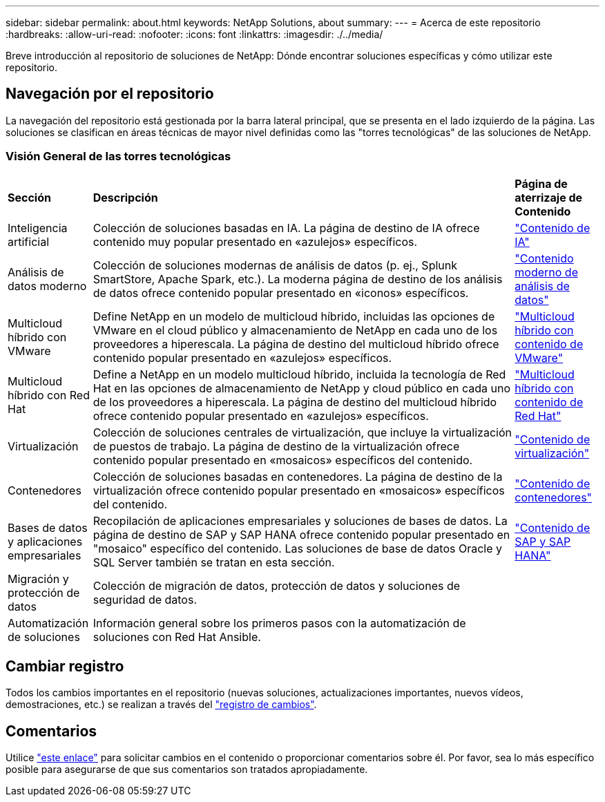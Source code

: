 ---
sidebar: sidebar 
permalink: about.html 
keywords: NetApp Solutions, about 
summary:  
---
= Acerca de este repositorio
:hardbreaks:
:allow-uri-read: 
:nofooter: 
:icons: font
:linkattrs: 
:imagesdir: ./../media/


[role="lead"]
Breve introducción al repositorio de soluciones de NetApp: Dónde encontrar soluciones específicas y cómo utilizar este repositorio.



== Navegación por el repositorio

La navegación del repositorio está gestionada por la barra lateral principal, que se presenta en el lado izquierdo de la página. Las soluciones se clasifican en áreas técnicas de mayor nivel definidas como las "torres tecnológicas" de las soluciones de NetApp.



=== Visión General de las torres tecnológicas

[cols="2,10,2"]
|===


| *Sección* | *Descripción* | *Página de aterrizaje de Contenido* 


| Inteligencia artificial | Colección de soluciones basadas en IA. La página de destino de IA ofrece contenido muy popular presentado en «azulejos» específicos. | link:ai/index.html["Contenido de IA"] 


| Análisis de datos moderno | Colección de soluciones modernas de análisis de datos (p. ej., Splunk SmartStore, Apache Spark, etc.). La moderna página de destino de los análisis de datos ofrece contenido popular presentado en «iconos» específicos. | link:data-analytics/index.html["Contenido moderno de análisis de datos"] 


| Multicloud híbrido con VMware | Define NetApp en un modelo de multicloud híbrido, incluidas las opciones de VMware en el cloud público y almacenamiento de NetApp en cada uno de los proveedores a hiperescala. La página de destino del multicloud híbrido ofrece contenido popular presentado en «azulejos» específicos. | link:ehc/index.html["Multicloud híbrido con contenido de VMware"] 


| Multicloud híbrido con Red Hat | Define a NetApp en un modelo multicloud híbrido, incluida la tecnología de Red Hat en las opciones de almacenamiento de NetApp y cloud público en cada uno de los proveedores a hiperescala.  La página de destino del multicloud híbrido ofrece contenido popular presentado en «azulejos» específicos. | link:rhhc/index.html["Multicloud híbrido con contenido de Red Hat"] 


| Virtualización | Colección de soluciones centrales de virtualización, que incluye la virtualización de puestos de trabajo. La página de destino de la virtualización ofrece contenido popular presentado en «mosaicos» específicos del contenido. | link:virtualization/index.html["Contenido de virtualización"] 


| Contenedores | Colección de soluciones basadas en contenedores. La página de destino de la virtualización ofrece contenido popular presentado en «mosaicos» específicos del contenido. | link:containers/index.html["Contenido de contenedores"] 


| Bases de datos y aplicaciones empresariales | Recopilación de aplicaciones empresariales y soluciones de bases de datos. La página de destino de SAP y SAP HANA ofrece contenido popular presentado en "mosaico" específico del contenido. Las soluciones de base de datos Oracle y SQL Server también se tratan en esta sección. | link:https://docs.netapp.com/us-en/netapp-solutions-sap/index.html["Contenido de SAP y SAP HANA"] 


| Migración y protección de datos | Colección de migración de datos, protección de datos y soluciones de seguridad de datos. |  


| Automatización de soluciones | Información general sobre los primeros pasos con la automatización de soluciones con Red Hat Ansible. |  
|===


== Cambiar registro

Todos los cambios importantes en el repositorio (nuevas soluciones, actualizaciones importantes, nuevos vídeos, demostraciones, etc.) se realizan a través del link:change-log-display.html["registro de cambios"].



== Comentarios

Utilice link:https://github.com/NetAppDocs/netapp-solutions/issues/new?body=%0d%0a%0d%0aFeedback:%20%0d%0aAdditional%20Comments:&title=Feedback["este enlace"] para solicitar cambios en el contenido o proporcionar comentarios sobre él. Por favor, sea lo más específico posible para asegurarse de que sus comentarios son tratados apropiadamente.
